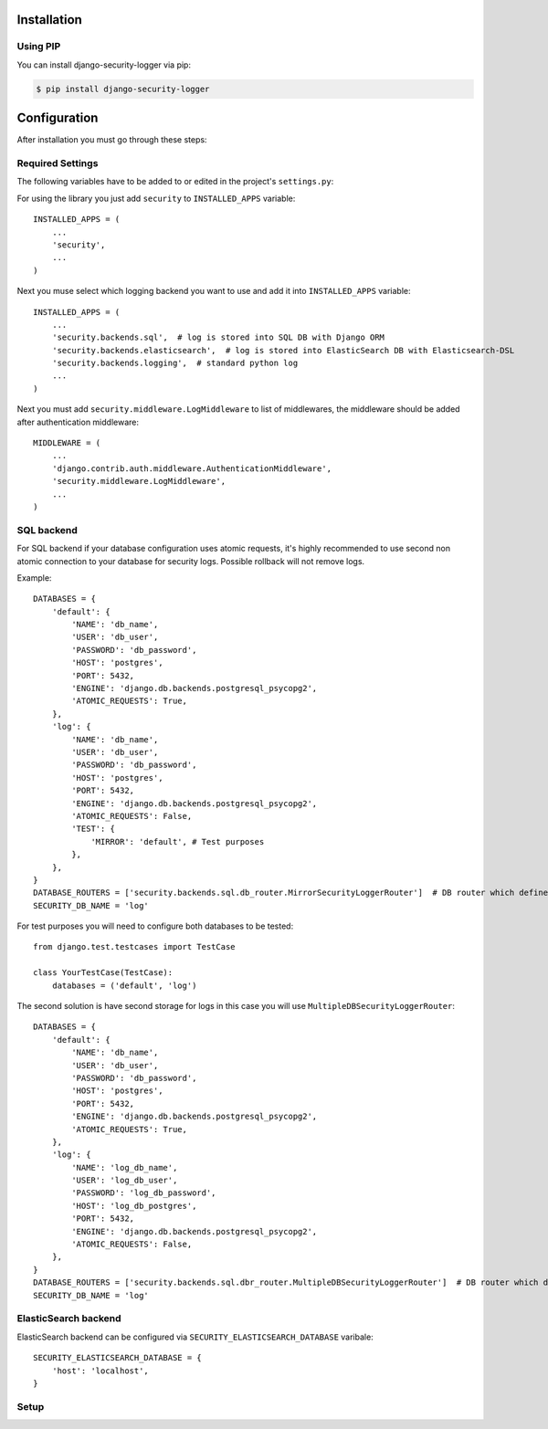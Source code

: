 .. _installation:

Installation
============

Using PIP
---------

You can install django-security-logger via pip:

.. code-block:: console

    $ pip install django-security-logger


Configuration
=============

After installation you must go through these steps:

Required Settings
-----------------

The following variables have to be added to or edited in the project's ``settings.py``:

For using the library you just add ``security`` to ``INSTALLED_APPS`` variable::

    INSTALLED_APPS = (
        ...
        'security',
        ...
    )

Next you muse select which logging backend you want to use and add it into ``INSTALLED_APPS`` variable::

    INSTALLED_APPS = (
        ...
        'security.backends.sql',  # log is stored into SQL DB with Django ORM
        'security.backends.elasticsearch',  # log is stored into ElasticSearch DB with Elasticsearch-DSL
        'security.backends.logging',  # standard python log
        ...
    )


Next you must add  ``security.middleware.LogMiddleware`` to list of middlewares, the middleware should be added after authentication middleware::

    MIDDLEWARE = (
        ...
        'django.contrib.auth.middleware.AuthenticationMiddleware',
        'security.middleware.LogMiddleware',
        ...
    )

SQL backend
-----------

For SQL backend if your database configuration uses atomic requests, it's highly recommended to use second non atomic connection to your database for security logs. Possible rollback will not remove logs.

Example::

    DATABASES = {
        'default': {
            'NAME': 'db_name',
            'USER': 'db_user',
            'PASSWORD': 'db_password',
            'HOST': 'postgres',
            'PORT': 5432,
            'ENGINE': 'django.db.backends.postgresql_psycopg2',
            'ATOMIC_REQUESTS': True,
        },
        'log': {
            'NAME': 'db_name',
            'USER': 'db_user',
            'PASSWORD': 'db_password',
            'HOST': 'postgres',
            'PORT': 5432,
            'ENGINE': 'django.db.backends.postgresql_psycopg2',
            'ATOMIC_REQUESTS': False,
            'TEST': {
                'MIRROR': 'default', # Test purposes
            },
        },
    }
    DATABASE_ROUTERS = ['security.backends.sql.db_router.MirrorSecurityLoggerRouter']  # DB router which defines connection for logs
    SECURITY_DB_NAME = 'log'


For test purposes you will need to configure both databases to be tested::

    from django.test.testcases import TestCase

    class YourTestCase(TestCase):
        databases = ('default', 'log')


The second solution is have second storage for logs in this case you will use ``MultipleDBSecurityLoggerRouter``::

    DATABASES = {
        'default': {
            'NAME': 'db_name',
            'USER': 'db_user',
            'PASSWORD': 'db_password',
            'HOST': 'postgres',
            'PORT': 5432,
            'ENGINE': 'django.db.backends.postgresql_psycopg2',
            'ATOMIC_REQUESTS': True,
        },
        'log': {
            'NAME': 'log_db_name',
            'USER': 'log_db_user',
            'PASSWORD': 'log_db_password',
            'HOST': 'log_db_postgres',
            'PORT': 5432,
            'ENGINE': 'django.db.backends.postgresql_psycopg2',
            'ATOMIC_REQUESTS': False,
        },
    }
    DATABASE_ROUTERS = ['security.backends.sql.dbr_router.MultipleDBSecurityLoggerRouter']  # DB router which defines connection for logs
    SECURITY_DB_NAME = 'log'


ElasticSearch backend
---------------------

ElasticSearch backend can be configured via ``SECURITY_ELASTICSEARCH_DATABASE`` varibale::

    SECURITY_ELASTICSEARCH_DATABASE = {
        'host': 'localhost',
    }


Setup
-----

.. attribute:: SECURITY_DEFAULT_THROTTLING_VALIDATORS_PATH

  Path to the file with configuration of throttling validators. Default value is ``'security.default_validators'``.

.. attribute:: SECURITY_THROTTLING_FAILURE_VIEW

  Path to the view that returns throttling failure. Default value is ``'security.views.throttling_failure_view'``.

.. attribute:: SECURITY_LOG_REQUEST_IGNORE_URL_PATHS

  Set of URL paths that are omitted from logging.

.. attribute:: SECURITY_LOG_REQUEST_IGNORE_IP

  Tuple of IP addresses that are omitted from logging.

.. attribute:: SECURITY_LOG_REQUEST_BODY_LENGTH

  Maximal length of logged request body. More chars than defined are truncated. Default value is ``1000``. If you set ``None`` value the request body will not be truncated.

.. attribute:: SECURITY_LOG_RESPONSE_BODY_LENGTH

  Maximal length of logged response body. More chars than defined are truncated. Default value is ``1000``. If you set ``None`` value the response body will not be truncated.

.. attribute:: SECURITY_LOG_RESPONSE_BODY_CONTENT_TYPES

  Tuple of content types which request/response body are logged for another content types body are removed. Default value is ``('application/json', 'application/xml', 'text/xml', 'text/csv', 'text/html', 'application/xhtml+xml')``.

.. attribute:: SECURITY_LOG_JSON_STRING_LENGTH

  If request/response body are in JSON format and body is longer than allowed the truncating is done with a smarter way. String JSON values longer than value of this setting are truncated. Default value is ``250``. If you set ``None`` value this method will not be used.

.. attribute:: SECURITY_COMMAND_LOG_EXCLUDED_COMMANDS

  Because logger supports Django command logging too this setting contains list of commands that are omitted from logging. Default value is ``('runserver', 'makemigrations', 'migrate', 'sqlmigrate', 'showmigrations', 'shell', 'shell_plus', 'test', 'help', 'reset_db', 'compilemessages', 'makemessages', 'dumpdata', 'loaddata')``.

.. attribute:: SECURITY_HIDE_SENSITIVE_DATA_PATTERNS

  Setting contains patterns for regex function that goes through body and headers and replaces sensitive data with defined replacement.

.. attribute:: SECURITY_HIDE_SENSITIVE_DATA

  If set to True enables replacing of sensitive data with defined replacement `SECURITY_HIDE_SENSITIVE_DATA_PATTERNS` inside body and headers. Default value is ``True``.

.. attribute:: SECURITY_SENSITIVE_DATA_REPLACEMENT

  Setting contains sensitive data replacement value. Default value is ``'[Filtered]'``.

.. attribute:: SECURITY_APPEND_SLASH

  Setting same as Django setting ``APPEND_SLASH``. Default value is ``True``.

.. attribute:: SECURITY_CELERY_STALE_TASK_TIME_LIMIT_MINUTES

  Default wait timeout to set not triggered task to the failed state. Default value is ``60``.

.. attribute:: SECURITY_LOG_OUTPUT_REQUESTS

  Enable logging of output requests via logging module. Default value is ``True``.

.. attribute:: SECURITY_AUTO_GENERATE_TASKS_FOR_DJANGO_COMMANDS

  List or set of Django commands which will be automatically transformed into celery tasks.

.. attribute:: SECURITY_LOG_DB_NAME

  Name of the database which security uses to log events.

.. attribute:: SECURITY_BACKENDS

  With this setting you can select which backends will be used to store logs. Default value is ``None`` which means all installed logs are used.

.. attribute:: SECURITY_ELASTICSEARCH_DATABASE

  Setting can be used to set ElasticSearch database configuration.

.. attribute:: SECURITY_ELASTICSEARCH_AUTO_REFRESH

  Every write to the elasticsearch database will automatically call auto refresh.

.. attribute:: SECURITY_LOG_STING_IO_FLUSH_TIMEOUT

  Timeout which set how often will be stored output stream to the log. Default value is ``5`` (s).

